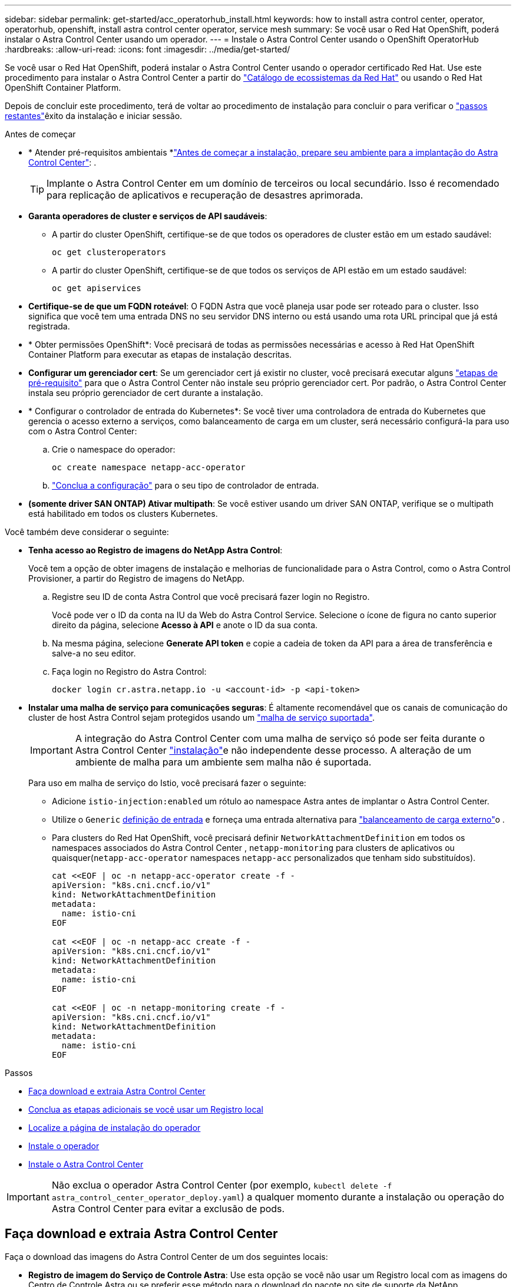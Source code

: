 ---
sidebar: sidebar 
permalink: get-started/acc_operatorhub_install.html 
keywords: how to install astra control center, operator, operatorhub, openshift, install astra control center operator, service mesh 
summary: Se você usar o Red Hat OpenShift, poderá instalar o Astra Control Center usando um operador. 
---
= Instale o Astra Control Center usando o OpenShift OperatorHub
:hardbreaks:
:allow-uri-read: 
:icons: font
:imagesdir: ../media/get-started/


[role="lead"]
Se você usar o Red Hat OpenShift, poderá instalar o Astra Control Center usando o operador certificado Red Hat. Use este procedimento para instalar o Astra Control Center a partir do https://catalog.redhat.com/software/operators/explore["Catálogo de ecossistemas da Red Hat"^] ou usando o Red Hat OpenShift Container Platform.

Depois de concluir este procedimento, terá de voltar ao procedimento de instalação para concluir o  para verificar o link:../get-started/install_acc.html#verify-system-status["passos restantes"]êxito da instalação e iniciar sessão.

.Antes de começar
* * Atender pré-requisitos ambientais *link:requirements.html["Antes de começar a instalação, prepare seu ambiente para a implantação do Astra Control Center"]: .
+

TIP: Implante o Astra Control Center em um domínio de terceiros ou local secundário. Isso é recomendado para replicação de aplicativos e recuperação de desastres aprimorada.

* *Garanta operadores de cluster e serviços de API saudáveis*:
+
** A partir do cluster OpenShift, certifique-se de que todos os operadores de cluster estão em um estado saudável:
+
[source, console]
----
oc get clusteroperators
----
** A partir do cluster OpenShift, certifique-se de que todos os serviços de API estão em um estado saudável:
+
[source, console]
----
oc get apiservices
----


* *Certifique-se de que um FQDN roteável*: O FQDN Astra que você planeja usar pode ser roteado para o cluster. Isso significa que você tem uma entrada DNS no seu servidor DNS interno ou está usando uma rota URL principal que já está registrada.
* * Obter permissões OpenShift*: Você precisará de todas as permissões necessárias e acesso à Red Hat OpenShift Container Platform para executar as etapas de instalação descritas.
* *Configurar um gerenciador cert*: Se um gerenciador cert já existir no cluster, você precisará executar alguns link:../get-started/cert-manager-prereqs.html["etapas de pré-requisito"] para que o Astra Control Center não instale seu próprio gerenciador cert. Por padrão, o Astra Control Center instala seu próprio gerenciador de cert durante a instalação.
* * Configurar o controlador de entrada do Kubernetes*: Se você tiver uma controladora de entrada do Kubernetes que gerencia o acesso externo a serviços, como balanceamento de carga em um cluster, será necessário configurá-la para uso com o Astra Control Center:
+
.. Crie o namespace do operador:
+
[listing]
----
oc create namespace netapp-acc-operator
----
.. link:../get-started/install_acc.html#set-up-ingress-for-load-balancing["Conclua a configuração"] para o seu tipo de controlador de entrada.


* *(somente driver SAN ONTAP) Ativar multipath*: Se você estiver usando um driver SAN ONTAP, verifique se o multipath está habilitado em todos os clusters Kubernetes.


Você também deve considerar o seguinte:

* *Tenha acesso ao Registro de imagens do NetApp Astra Control*:
+
Você tem a opção de obter imagens de instalação e melhorias de funcionalidade para o Astra Control, como o Astra Control Provisioner, a partir do Registro de imagens do NetApp.

+
.. Registre seu ID de conta Astra Control que você precisará fazer login no Registro.
+
Você pode ver o ID da conta na IU da Web do Astra Control Service. Selecione o ícone de figura no canto superior direito da página, selecione *Acesso à API* e anote o ID da sua conta.

.. Na mesma página, selecione *Generate API token* e copie a cadeia de token da API para a área de transferência e salve-a no seu editor.
.. Faça login no Registro do Astra Control:
+
[source, console]
----
docker login cr.astra.netapp.io -u <account-id> -p <api-token>
----


* *Instalar uma malha de serviço para comunicações seguras*: É altamente recomendável que os canais de comunicação do cluster de host Astra Control sejam protegidos usando um link:requirements.html#service-mesh-requirements["malha de serviço suportada"].
+

IMPORTANT: A integração do Astra Control Center com uma malha de serviço só pode ser feita durante o Astra Control Center link:../get-started/acc_operatorhub_install.html["instalação"]e não independente desse processo. A alteração de um ambiente de malha para um ambiente sem malha não é suportada.

+
Para uso em malha de serviço do Istio, você precisará fazer o seguinte:

+
** Adicione `istio-injection:enabled` um rótulo ao namespace Astra antes de implantar o Astra Control Center.
** Utilize o `Generic` <<generic-ingress,definição de entrada>> e forneça uma entrada alternativa para link:../get-started/install_acc.html#set-up-ingress-for-load-balancing["balanceamento de carga externo"]o .
** Para clusters do Red Hat OpenShift, você precisará definir `NetworkAttachmentDefinition` em todos os namespaces associados do Astra Control Center , `netapp-monitoring` para clusters de aplicativos ou quaisquer(`netapp-acc-operator` namespaces `netapp-acc` personalizados que tenham sido substituídos).
+
[listing]
----
cat <<EOF | oc -n netapp-acc-operator create -f -
apiVersion: "k8s.cni.cncf.io/v1"
kind: NetworkAttachmentDefinition
metadata:
  name: istio-cni
EOF

cat <<EOF | oc -n netapp-acc create -f -
apiVersion: "k8s.cni.cncf.io/v1"
kind: NetworkAttachmentDefinition
metadata:
  name: istio-cni
EOF

cat <<EOF | oc -n netapp-monitoring create -f -
apiVersion: "k8s.cni.cncf.io/v1"
kind: NetworkAttachmentDefinition
metadata:
  name: istio-cni
EOF
----




.Passos
* <<Faça download e extraia Astra Control Center>>
* <<Conclua as etapas adicionais se você usar um Registro local>>
* <<Localize a página de instalação do operador>>
* <<Instale o operador>>
* <<Instale o Astra Control Center>>



IMPORTANT: Não exclua o operador Astra Control Center (por exemplo, `kubectl delete -f astra_control_center_operator_deploy.yaml`) a qualquer momento durante a instalação ou operação do Astra Control Center para evitar a exclusão de pods.



== Faça download e extraia Astra Control Center

Faça o download das imagens do Astra Control Center de um dos seguintes locais:

* *Registro de imagem do Serviço de Controle Astra*: Use esta opção se você não usar um Registro local com as imagens do Centro de Controle Astra ou se preferir esse método para o download do pacote no site de suporte da NetApp.
* *Site de suporte da NetApp*: Use essa opção se você usar um Registro local com as imagens do Centro de Controle Astra.


[role="tabbed-block"]
====
.Registro de imagem Astra Control
--
. Faça login no Astra Control Service.
. No Dashboard, selecione *Deploy a self-managed instance of Astra Control*.
. Siga as instruções para fazer login no Registro de imagens do Astra Control, extrair a imagem de instalação do Astra Control Center e extrair a imagem.


--
.Site de suporte da NetApp
--
. Faça o download do pacote que contém o Astra Control Center (`astra-control-center-[version].tar.gz`) no https://mysupport.netapp.com/site/products/all/details/astra-control-center/downloads-tab["Página de downloads do Astra Control Center"^].
. (Recomendado, mas opcional) Faça o download do pacote certificados e assinaturas para o Astra Control Center (`astra-control-center-certs-[version].tar.gz`) para verificar a assinatura do pacote.
+
[source, console]
----
tar -vxzf astra-control-center-certs-[version].tar.gz
----
+
[source, console]
----
openssl dgst -sha256 -verify certs/AstraControlCenter-public.pub -signature certs/astra-control-center-[version].tar.gz.sig astra-control-center-[version].tar.gz
----
+
A saída será `Verified OK` exibida após a verificação bem-sucedida.

. Extraia as imagens do pacote Astra Control Center:
+
[source, console]
----
tar -vxzf astra-control-center-[version].tar.gz
----


--
====


== Conclua as etapas adicionais se você usar um Registro local

Se você está planejando enviar o pacote Astra Control Center para o seu Registro local, você precisa usar o plugin de linha de comando NetApp Astra kubectl.



=== Instale o plug-in NetApp Astra kubectl

Conclua estas etapas para instalar o plugin de linha de comando mais recente do NetApp Astra kubectl.

.Antes de começar
O NetApp fornece binários de plug-in para diferentes arquiteturas de CPU e sistemas operacionais. Você precisa saber qual CPU e sistema operacional você tem antes de executar esta tarefa.

Se você já tiver o plugin instalado a partir de uma instalação anterior, link:../use/upgrade-acc.html#remove-the-netapp-astra-kubectl-plugin-and-install-it-again["certifique-se de que tem a versão mais recente"] antes de concluir estas etapas.

.Passos
. Liste os binários disponíveis do plug-in NetApp Astra kubectl e observe o nome do arquivo que você precisa para o seu sistema operacional e arquitetura de CPU:
+

NOTE: A biblioteca de plugins kubectl faz parte do pacote tar e é extraída para a pasta `kubectl-astra`.

+
[source, console]
----
ls kubectl-astra/
----
. Mova o binário correto para o caminho atual e renomeie-o para `kubectl-astra`:
+
[source, console]
----
cp kubectl-astra/<binary-name> /usr/local/bin/kubectl-astra
----




=== Adicione as imagens ao seu registo

. Se você estiver planejando enviar o pacote Astra Control Center para o Registro local, conclua a sequência de etapas apropriada para o mecanismo de contêiner:
+
[role="tabbed-block"]
====
.Docker
--
.. Mude para o diretório raiz do tarball. Você deve ver o `acc.manifest.bundle.yaml` arquivo e estes diretórios:
+
`acc/`
`kubectl-astra/`
`acc.manifest.bundle.yaml`

.. Envie as imagens do pacote no diretório de imagens do Astra Control Center para o Registro local. Faça as seguintes substituições antes de executar o `push-images` comando:
+
*** Substitua o <BUNDLE_FILE> pelo nome do arquivo do pacote Astra Control (`acc.manifest.bundle.yaml`).
*** Substitua o <MY_FULL_REGISTRY_PATH> pela URL do repositório Docker; por exemplo"https://<docker-registry>"[], .
*** Substitua o <MY_REGISTRY_USER> pelo nome de usuário.
*** Substitua o <MY_REGISTRY_TOKEN> por um token autorizado para o Registro.
+
[source, console]
----
kubectl astra packages push-images -m <BUNDLE_FILE> -r <MY_FULL_REGISTRY_PATH> -u <MY_REGISTRY_USER> -p <MY_REGISTRY_TOKEN>
----




--
.Podman
--
.. Mude para o diretório raiz do tarball. Você deve ver este arquivo e diretório:
+
`acc/`
`kubectl-astra/`
`acc.manifest.bundle.yaml`

.. Inicie sessão no seu registo:
+
[source, console]
----
podman login <YOUR_REGISTRY>
----
.. Prepare e execute um dos seguintes scripts personalizados para a versão do Podman que você usa. Substitua o <MY_FULL_REGISTRY_PATH> pela URL do seu repositório que inclui quaisquer subdiretórios.
+
[source, subs="specialcharacters,quotes"]
----
*Podman 4*
----
+
[source, console]
----
export REGISTRY=<MY_FULL_REGISTRY_PATH>
export PACKAGENAME=acc
export PACKAGEVERSION=24.02.0-69
export DIRECTORYNAME=acc
for astraImageFile in $(ls ${DIRECTORYNAME}/images/*.tar) ; do
astraImage=$(podman load --input ${astraImageFile} | sed 's/Loaded image: //')
astraImageNoPath=$(echo ${astraImage} | sed 's:.*/::')
podman tag ${astraImageNoPath} ${REGISTRY}/netapp/astra/${PACKAGENAME}/${PACKAGEVERSION}/${astraImageNoPath}
podman push ${REGISTRY}/netapp/astra/${PACKAGENAME}/${PACKAGEVERSION}/${astraImageNoPath}
done
----
+
[source, subs="specialcharacters,quotes"]
----
*Podman 3*
----
+
[source, console]
----
export REGISTRY=<MY_FULL_REGISTRY_PATH>
export PACKAGENAME=acc
export PACKAGEVERSION=24.02.0-69
export DIRECTORYNAME=acc
for astraImageFile in $(ls ${DIRECTORYNAME}/images/*.tar) ; do
astraImage=$(podman load --input ${astraImageFile} | sed 's/Loaded image: //')
astraImageNoPath=$(echo ${astraImage} | sed 's:.*/::')
podman tag ${astraImageNoPath} ${REGISTRY}/netapp/astra/${PACKAGENAME}/${PACKAGEVERSION}/${astraImageNoPath}
podman push ${REGISTRY}/netapp/astra/${PACKAGENAME}/${PACKAGEVERSION}/${astraImageNoPath}
done
----
+

NOTE: O caminho da imagem que o script cria deve ser semelhante ao seguinte, dependendo da configuração do Registro:

+
[listing]
----
https://downloads.example.io/docker-astra-control-prod/netapp/astra/acc/24.02.0-69/image:version
----


--
====
. Altere o diretório:
+
[source, console]
----
cd manifests
----




== Localize a página de instalação do operador

. Execute um dos seguintes procedimentos para acessar a página de instalação do operador:
+
[role="tabbed-block"]
====
.Red Hat OpenShift web console
--
.. Faça login na IU da OpenShift Container Platform.
.. No menu lateral, selecione *operadores > OperatorHub*.
+

NOTE: Você só pode fazer upgrade para a versão atual do Astra Control Center usando esse operador.

.. Procure `netapp-acc` e selecione o operador do Centro de Controle NetApp Astra.
+
image:openshift_operatorhub.png["Esta imagem mostra a página de instalação do Astra Control Center na IU da OpenShift Container Platform"]



--
.Catálogo de ecossistemas da Red Hat
--
.. Selecione o Centro de Controle NetApp Astra https://catalog.redhat.com/software/operators/detail/611fd22aaf489b8bb1d0f274["operador"^] .
.. Selecione *Deploy and use*.
+
image:red_hat_catalog.png["Esta imagem mostra a página de visão geral do Astra Control Center que está disponível no catálogo de ecossistemas RedHat"]



--
====




== Instale o operador

. Preencha a página *Instalar Operador* e instale o operador:
+

NOTE: O operador estará disponível em todos os namespaces de cluster.

+
.. Selecione o namespace do operador ou `netapp-acc-operator` o namespace será criado automaticamente como parte da instalação do operador.
.. Selecione uma estratégia de aprovação manual ou automática.
+

NOTE: Recomenda-se a aprovação manual. Você deve ter apenas uma única instância de operador em execução por cluster.

.. Selecione *Instalar*.
+

NOTE: Se selecionou uma estratégia de aprovação manual, ser-lhe-á pedido que aprove o plano de instalação manual para este operador.



. No console, vá para o menu OperatorHub e confirme se o operador instalou com êxito.




== Instale o Astra Control Center

. No console dentro da guia *Astra Control Center* do operador Astra Control Center, selecione *Create AstraControlCenter*. image:openshift_acc-operator_details.png["Esta imagem mostra a página do operador Astra Control Center que tem a guia Astra Control Center selecionada"]
. Preencha o `Create AstraControlCenter` campo do formulário:
+
.. Mantenha ou ajuste o nome do Astra Control Center.
.. Adicione etiquetas para o Astra Control Center.
.. Ative ou desative o suporte automático. Recomenda-se a manutenção da funcionalidade de suporte automático.
.. Insira o FQDN ou o endereço IP do Centro de Controle Astra. Não introduza `http://` ou `https://` no campo de endereço.
.. Digite a versão do Astra Control Center; por exemplo, 24.02.0-69.
.. Insira um nome de conta, endereço de e-mail e sobrenome do administrador.
.. Escolha uma política de recuperação de volume de `Retain` , `Recycle` ou `Delete`. O valor padrão é `Retain`.
.. Selecione o tamanho da escala da instalação.
+

NOTE: Por padrão, o Astra usará alta disponibilidade (HA `scaleSize`) do `Medium`, que implanta a maioria dos serviços no HA e implanta várias réplicas para redundância. Com `scaleSize` as `Small`, o Astra reduzirá o número de réplicas para todos os serviços, exceto para serviços essenciais para reduzir o consumo.

.. [[Generic-Ingress]]Selecione o tipo de entrada:
+
*** *Generic(`ingressType: "Generic"`* ) (predefinição)
+
Utilize esta opção quando tiver outro controlador de entrada em utilização ou preferir utilizar o seu próprio controlador de entrada. Depois que o Astra Control Center for implantado, você precisará configurar o link:../get-started/install_acc.html#set-up-ingress-for-load-balancing["controlador de entrada"] para expor o Astra Control Center com um URL.

*** *AccTraefik* (`ingressType: "AccTraefik"`)
+
Utilize esta opção quando preferir não configurar um controlador de entrada. Isso implanta o gateway Astra Control Center `traefik` como um serviço do tipo "LoadBalancer" do Kubernetes.

+
O Astra Control Center usa um serviço do tipo "LoadBalancer" (`svc/traefik` no namespace Astra Control Center) e exige que seja atribuído um endereço IP externo acessível. Se os balanceadores de carga forem permitidos em seu ambiente e você ainda não tiver um configurado, você poderá usar o MetalLB ou outro balanceador de carga de serviço externo para atribuir um endereço IP externo ao serviço. Na configuração do servidor DNS interno, você deve apontar o nome DNS escolhido para o Astra Control Center para o endereço IP com balanceamento de carga.

+

NOTE: Para obter detalhes sobre o tipo de serviço "LoadBalancer" e Ingress, link:../get-started/requirements.html["Requisitos"]consulte .



.. Em *Image Registry*, use o valor padrão a menos que você tenha configurado um Registro local. Para um registo local, substitua este valor pelo caminho do registo de imagens local onde empurrou as imagens numa etapa anterior. Não introduza `http://` ou `https://` no campo de endereço.
.. Se utilizar um registo de imagens que necessite de autenticação, introduza o segredo da imagem.
+

NOTE: Se você usar um Registro que requer autenticação, <<Crie um segredo de Registro,crie um segredo no cluster>>.

.. Introduza o nome do administrador.
.. Configurar o dimensionamento de recursos.
.. Forneça a classe de armazenamento padrão.
+

NOTE: Se uma classe de armazenamento padrão estiver configurada, certifique-se de que é a única classe de armazenamento que tem a anotação padrão.

.. Definir preferências de tratamento de CRD.


. Selecione a vista YAML para rever as definições selecionadas.
.  `Create`Selecione .




== Crie um segredo de Registro

Se você usar um Registro que requer autenticação, crie um segredo no cluster OpenShift e insira o nome secreto no `Create AstraControlCenter` campo formulário.

. Crie um namespace para o operador Astra Control Center:
+
[listing]
----
oc create ns [netapp-acc-operator or custom namespace]
----
. Crie um segredo neste namespace:
+
[listing]
----
oc create secret docker-registry astra-registry-cred -n [netapp-acc-operator or custom namespace] --docker-server=[your_registry_path] --docker username=[username] --docker-password=[token]
----
+

NOTE: O Astra Control suporta apenas segredos de registo do Docker.

. Preencha os campos restantes em <<Instale o Astra Control Center,O campo criar formulário AstraControlCenter>>.




== O que vem a seguir

Preencha o link:../get-started/install_acc.html#verify-system-status["passos restantes"] para verificar se o Astra Control Center foi instalado com sucesso, configure um controlador de entrada (opcional) e faça login na IU. Além disso, você precisará executar link:quick-start.html["tarefas de configuração"] depois de concluir a instalação.
